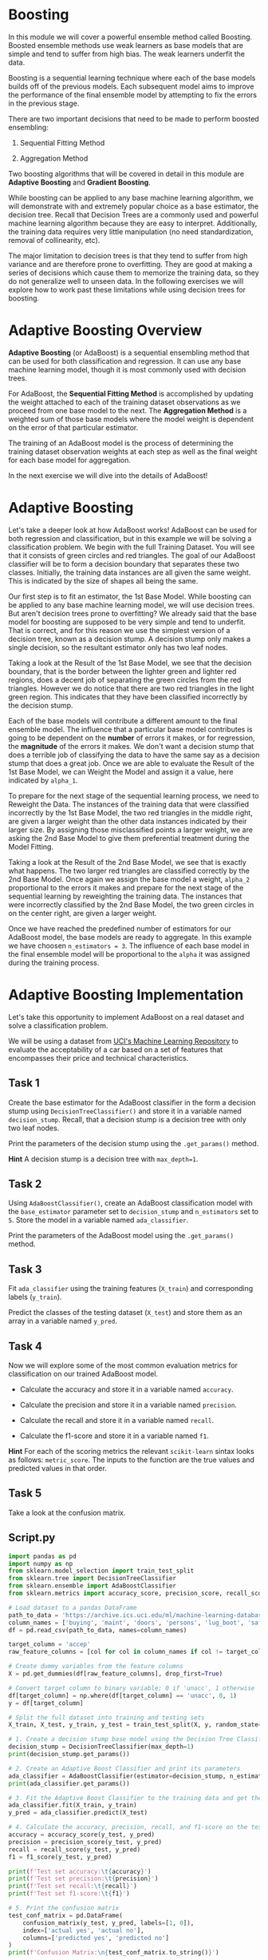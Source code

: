 
* Boosting
In this module we will cover a powerful ensemble method called Boosting. Boosted ensemble methods use weak learners as base models that are simple and tend to suffer from high bias. The weak learners underfit the data.

Boosting is a sequential learning technique where each of the base models builds off of the previous models. Each subsequent model aims to improve the performance of the final ensemble model by attempting to fix the errors in the previous stage.

There are two important decisions that need to be made to perform boosted ensembling:

    1. Sequential Fitting Method

    2. Aggregation Method

Two boosting algorithms that will be covered in detail in this module are *Adaptive Boosting* and *Gradient Boosting*.

While boosting can be applied to any base machine learning algorithm, we will demonstrate with and extremely popular choice as a base estimator, the decision tree. Recall that Decision Trees are a commonly used and powerful machine learning algorithm because they are easy to interpret. Additionally, the training data requires very little manipulation (no need standardization, removal of collinearity, etc).

The major limitation to decision trees is that they tend to suffer from high variance and are therefore prone to overfitting. They are good at making a series of decisions which cause them to memorize the training data, so they do not generalize well to unseen data. In the following exercises we will explore how to work past these limitations while using decision trees for boosting.

[[./base_models_bagging_boosting.png]]

* Adaptive Boosting Overview
*Adaptive Boosting* (or AdaBoost) is a sequential ensembling method that can be used for both classification and regression. It can use any base machine learning model, though it is most commonly used with decision trees.

For AdaBoost, the *Sequential Fitting Method* is accomplished by updating the weight attached to each of the training dataset observations as we proceed from one base model to the next. The *Aggregation Method* is a weighted sum of those base models where the model weight is dependent on the error of that particular estimator.

The training of an AdaBoost model is the process of determining the training dataset observation weights at each step as well as the final weight for each base model for aggregation.

In the next exercise we will dive into the details of AdaBoost!

[[./AdaBoost.png]]

* Adaptive Boosting
Let's take a deeper look at how AdaBoost works! AdaBoost can be used for both regression and classification, but in this example we will be solving a classification problem. We begin with the full Training Dataset. You will see that it consists of green circles and red triangles. The goal of our AdaBoost classifier will be to form a decision boundary that separates these two classes. Initially, the training data instances are all given the same weight. This is indicated by the size of shapes all being the same.

Our first step is to fit an estimator, the 1st Base Model. While boosting can be applied to any base machine learning model, we will use decision trees.  But aren't decision trees prone to overfitting? We already said that the base model for boosting are supposed to be very simple and tend to underfit. That is correct, and for this reason we use the simplest version of a decision tree, known as a decision stump. A decision stump only makes a single decision, so the resultant estimator only has two leaf nodes.

Taking a look at the Result of the 1st Base Model, we see that the decision boundary, that is the border between the lighter green and lighter red regions, does a decent job of separating the green circles from the red triangles. However we do notice that there are two red triangles in the light green region. This indicates that they have been classified incorrectly by the decision stump.

Each of the base models will contribute a different amount to the final ensemble model. The influence that a particular base model contributes is going to be dependent on the *number* of errors it makes, or for regression, the *magnitude* of the errors it makes. We don't want a decision stump that does a terrible job of classifying the data to have the same say as a decision stump that does a great job. Once we are able to evaluate the Result of the 1st Base Model, we can Weight the Model and assign it a value, here indicated by ~alpha_1~.

To prepare for the next stage of the sequential learning process, we need to Reweight the Data. The instances of the training data that were classified incorrectly by the 1st Base Model, the two red triangles in the middle right, are given a larger weight than the other data instances indicated by their larger size. By assigning those misclassified points a larger weight, we are asking the 2nd Base Model to give them preferential treatment during the Model Fitting.

Taking a look at the Result of the 2nd Base Model, we see that is exactly what happens. The two larger red triangles are classified correctly by the 2nd Base Model. Once again we assign the base model a weight, ~alpha_2~ proportional to the errors it makes and prepare for the next stage of the sequential learning by reweighting the training data. The instances that were incorrectly classified by the 2nd Base Model, the two green circles in on the center right, are given a larger weight.

Once we have reached the predefined number of estimators for our AdaBoost model, the base models are ready to aggregate. In this example we have choosen ~n_estimators = 3~. The influence of each base model in the final ensemble model will be proportional to the ~alpha~ it was assigned during the training process.

* Adaptive Boosting Implementation
Let's take this opportunity to implement AdaBoost on a real dataset and solve a classification problem.

We will be using a dataset from [[https://archive.ics.uci.edu/dataset/19/car+evaluation][UCI's Machine Learning Repository]] to evaluate the acceptability of a car based on a set of features that encompasses their price and technical characteristics.

** Task 1
Create the base estimator for the AdaBoost classifier in the form a decision stump using ~DecisionTreeClassifier()~ and store it in a variable named ~decision_stump~. Recall, that a decision stump is a decision tree with only two leaf nodes.

Print the parameters of the decision stump using the ~.get_params()~ method.

*Hint*
A decision stump is a decision tree with ~max_depth=1~.

** Task 2
Using ~AdaBoostClassifier()~, create an AdaBoost classification model with the ~base_estimator~ parameter set to ~decision_stump~ and ~n_estimators~ set to ~5~. Store the model in a variable named ~ada_classifier~.

Print the parameters of the AdaBoost model using the ~.get_params()~ method.

** Task 3
Fit ~ada_classifier~ using the training features (~X_train~) and corresponding labels (~y_train~).

Predict the classes of the testing dataset (~X_test~) and store them as an array in a variable named ~y_pred~.

** Task 4
Now we will explore some of the most common evaluation metrics for classification on our trained AdaBoost model.

    - Calculate the accuracy and store it in a variable named ~accuracy~.

    - Calculate the precision and store it in a variable named ~precision~.

    - Calculate the recall and store it in a variable named ~recall~.

    - Calculate the f1-score and store it in a variable named ~f1~.

*Hint*
For each of the scoring metrics the relevant ~scikit-learn~ sintax looks as follows: ~metric_score~. The inputs to the function are the true values and predicted values in that order.

** Task 5
Take a look at the confusion matrix.

** Script.py

#+begin_src python :results output
  import pandas as pd
  import numpy as np
  from sklearn.model_selection import train_test_split
  from sklearn.tree import DecisionTreeClassifier
  from sklearn.ensemble import AdaBoostClassifier
  from sklearn.metrics import accuracy_score, precision_score, recall_score, f1_score, confusion_matrix

  # Load dataset to a pandas DataFrame
  path_to_data = 'https://archive.ics.uci.edu/ml/machine-learning-databases/car/car.data'
  column_names = ['buying', 'maint', 'doors', 'persons', 'lug_boot', 'safety', 'accep']
  df = pd.read_csv(path_to_data, names=column_names)

  target_column = 'accep'
  raw_feature_columns = [col for col in column_names if col != target_column]

  # Create dummy variables from the feature columns
  X = pd.get_dummies(df[raw_feature_columns], drop_first=True)

  # Convert target column to binary variable; 0 if 'unacc', 1 otherwise
  df[target_column] = np.where(df[target_column] == 'unacc', 0, 1)
  y = df[target_column]

  # Split the full dataset into training and testing sets
  X_train, X_test, y_train, y_test = train_test_split(X, y, random_state=123, test_size=0.3)

  # 1. Create a decision stump base model using the Decision Tree Classifier and print its parameters
  decision_stump = DecisionTreeClassifier(max_depth=1)
  print(decision_stump.get_params())

  # 2. Create an Adaptive Boost Classifier and print its parameters
  ada_classifier = AdaBoostClassifier(estimator=decision_stump, n_estimators=5)
  print(ada_classifier.get_params())

  # 3. Fit the Adaptive Boost Classifier to the training data and get the list of predictions
  ada_classifier.fit(X_train, y_train)
  y_pred = ada_classifier.predict(X_test)

  # 4. Calculate the accuracy, precision, recall, and f1-score on the testing data
  accuracy = accuracy_score(y_test, y_pred)
  precision = precision_score(y_test, y_pred)
  recall = recall_score(y_test, y_pred)
  f1 = f1_score(y_test, y_pred)

  print(f'Test set accuracy:\t{accuracy}')
  print(f'Test set precision:\t{precision}')
  print(f'Test set recall:\t{recall}')
  print(f'Test set f1-score:\t{f1}')

  # 5. Print the confusion matrix
  test_conf_matrix = pd.DataFrame(
      confusion_matrix(y_test, y_pred, labels=[1, 0]),
      index=['actual yes', 'actual no'],
      columns=['predicted yes', 'predicted no']
  )
  print(f'Confusion Matrix:\n{test_conf_matrix.to_string()}')

#+end_src

#+RESULTS:
#+begin_example
{'ccp_alpha': 0.0, 'class_weight': None, 'criterion': 'gini', 'max_depth': 1, 'max_features': None, 'max_leaf_nodes': None, 'min_impurity_decrease': 0.0, 'min_samples_leaf': 1, 'min_samples_split': 2, 'min_weight_fraction_leaf': 0.0, 'random_state': None, 'splitter': 'best'}
{'algorithm': 'SAMME.R', 'base_estimator': 'deprecated', 'estimator__ccp_alpha': 0.0, 'estimator__class_weight': None, 'estimator__criterion': 'gini', 'estimator__max_depth': 1, 'estimator__max_features': None, 'estimator__max_leaf_nodes': None, 'estimator__min_impurity_decrease': 0.0, 'estimator__min_samples_leaf': 1, 'estimator__min_samples_split': 2, 'estimator__min_weight_fraction_leaf': 0.0, 'estimator__random_state': None, 'estimator__splitter': 'best', 'estimator': DecisionTreeClassifier(max_depth=1), 'learning_rate': 1.0, 'n_estimators': 5, 'random_state': None}
Test set accuracy:	0.8574181117533719
Test set precision:	0.7247191011235955
Test set recall:	0.8376623376623377
Test set f1-score:	0.7771084337349398
Confusion Matrix:
            predicted yes  predicted no
actual yes            129            25
actual no              49           316
#+end_example
